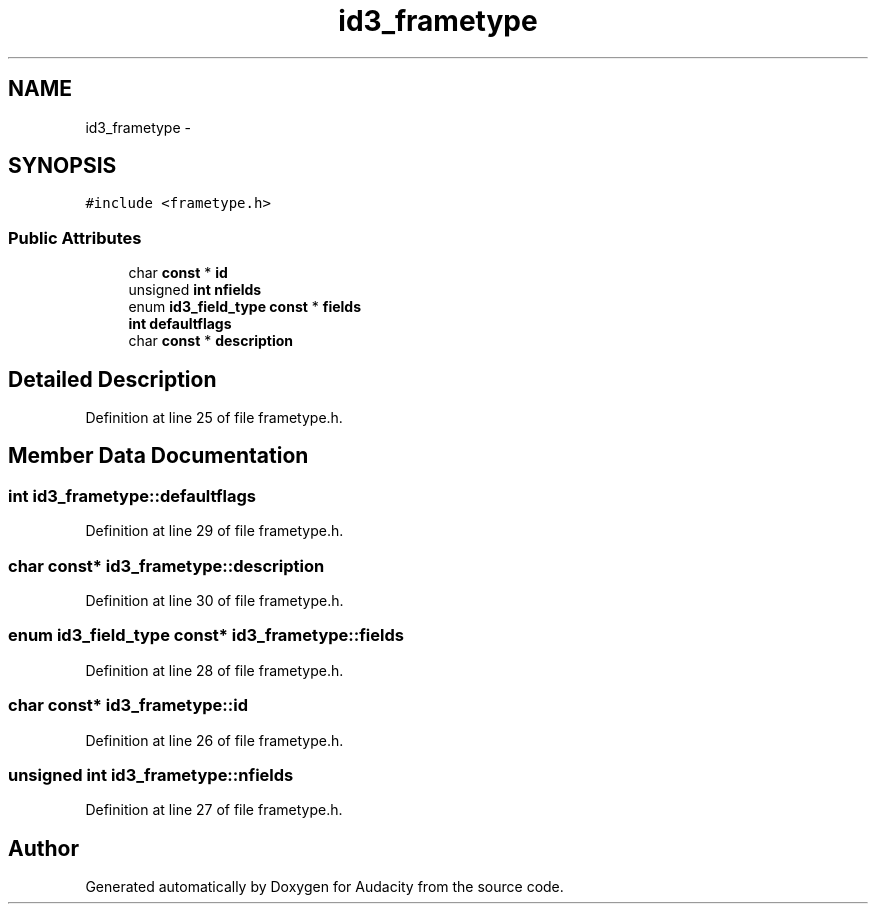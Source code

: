 .TH "id3_frametype" 3 "Thu Apr 28 2016" "Audacity" \" -*- nroff -*-
.ad l
.nh
.SH NAME
id3_frametype \- 
.SH SYNOPSIS
.br
.PP
.PP
\fC#include <frametype\&.h>\fP
.SS "Public Attributes"

.in +1c
.ti -1c
.RI "char \fBconst\fP * \fBid\fP"
.br
.ti -1c
.RI "unsigned \fBint\fP \fBnfields\fP"
.br
.ti -1c
.RI "enum \fBid3_field_type\fP \fBconst\fP * \fBfields\fP"
.br
.ti -1c
.RI "\fBint\fP \fBdefaultflags\fP"
.br
.ti -1c
.RI "char \fBconst\fP * \fBdescription\fP"
.br
.in -1c
.SH "Detailed Description"
.PP 
Definition at line 25 of file frametype\&.h\&.
.SH "Member Data Documentation"
.PP 
.SS "\fBint\fP id3_frametype::defaultflags"

.PP
Definition at line 29 of file frametype\&.h\&.
.SS "char \fBconst\fP* id3_frametype::description"

.PP
Definition at line 30 of file frametype\&.h\&.
.SS "enum \fBid3_field_type\fP \fBconst\fP* id3_frametype::fields"

.PP
Definition at line 28 of file frametype\&.h\&.
.SS "char \fBconst\fP* id3_frametype::id"

.PP
Definition at line 26 of file frametype\&.h\&.
.SS "unsigned \fBint\fP id3_frametype::nfields"

.PP
Definition at line 27 of file frametype\&.h\&.

.SH "Author"
.PP 
Generated automatically by Doxygen for Audacity from the source code\&.

